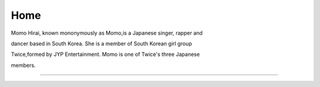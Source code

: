 Home
=====

Momo Hirai, known mononymously as Momo,is a Japanese singer, rapper and 

dancer based in South Korea. She is a member of South Korean girl group 

Twice,formed by JYP Entertainment. Momo is one of Twice's three Japanese 

members.


.. image:: https://qph.fs.quoracdn.net/main-qimg-d48750da922cafe55d4dc961c112c991-lq
   :width: 100%

------------------------------------